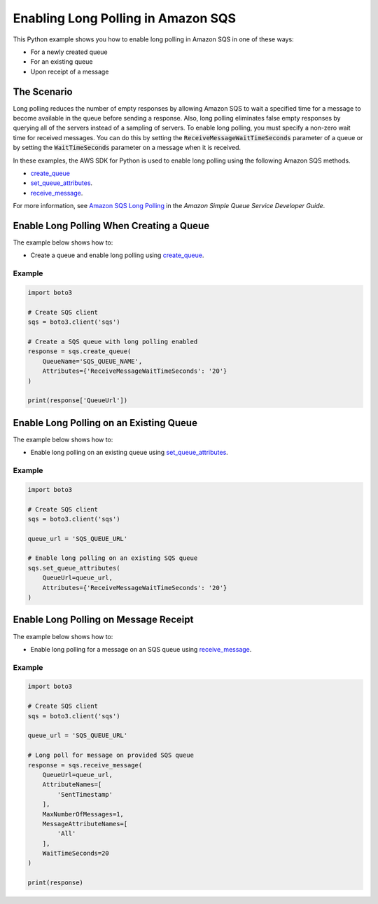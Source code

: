 .. Copyright 2010-2017 Amazon.com, Inc. or its affiliates. All Rights Reserved.

   This work is licensed under a Creative Commons Attribution-NonCommercial-ShareAlike 4.0
   International License (the "License"). You may not use this file except in compliance with the
   License. A copy of the License is located at http://creativecommons.org/licenses/by-nc-sa/4.0/.

   This file is distributed on an "AS IS" BASIS, WITHOUT WARRANTIES OR CONDITIONS OF ANY KIND,
   either express or implied. See the License for the specific language governing permissions and
   limitations under the License.
   
.. _aws-boto3-sqs-long-polling:   

###################################
Enabling Long Polling in Amazon SQS
###################################

This Python example shows you how to enable long polling in Amazon SQS in one of these ways:

* For a newly created queue

* For an existing queue

* Upon receipt of a message

The Scenario
============

Long polling reduces the number of empty responses by allowing Amazon SQS to wait a specified time 
for a message to become available in the queue before sending a response. Also, long polling eliminates 
false empty responses by querying all of the servers instead of a sampling of servers. To enable long 
polling, you must specify a non-zero wait time for received messages. You can do this by setting the 
:code:`ReceiveMessageWaitTimeSeconds` parameter of a queue or by setting the :code:`WaitTimeSeconds` 
parameter on a message when it is received.

In these examples, the AWS SDK for Python is used to enable long polling 
using the following Amazon SQS methods.

* `create_queue <https://boto3.amazonaws.com/v1/documentation/api/latest/reference/services/sqs.html#SQS.Client.create_queue>`_

* `set_queue_attributes <https://boto3.amazonaws.com/v1/documentation/api/latest/reference/services/sqs.html#SQS.Client.set_queue_attributes>`_.

* `receive_message <https://boto3.amazonaws.com/v1/documentation/api/latest/reference/services/sqs.html#SQS.Client.receive_message>`_.

For more information, see 
`Amazon SQS Long Polling <http://docs.aws.amazon.com/AWSSimpleQueueService/latest/SQSDeveloperGuide/sqs-long-polling.html>`_ 
in the *Amazon Simple Queue Service Developer Guide*.

Enable Long Polling When Creating a Queue
=========================================

The example below shows how to:
 
* Create a queue and enable long polling using 
  `create_queue <https://boto3.amazonaws.com/v1/documentation/api/latest/reference/services/sqs.html#SQS.Client.create_queue>`_.

Example
-------

.. code-block:: python

    import boto3

    # Create SQS client
    sqs = boto3.client('sqs')

    # Create a SQS queue with long polling enabled
    response = sqs.create_queue(
        QueueName='SQS_QUEUE_NAME',
        Attributes={'ReceiveMessageWaitTimeSeconds': '20'}
    )

    print(response['QueueUrl'])

Enable Long Polling on an Existing Queue
========================================

The example below shows how to:
 
* Enable long polling on an existing queue using 
  `set_queue_attributes <https://boto3.amazonaws.com/v1/documentation/api/latest/reference/services/sqs.html#SQS.Client.set_queue_attributes>`_.

Example
-------

.. code-block:: python

    import boto3

    # Create SQS client
    sqs = boto3.client('sqs')

    queue_url = 'SQS_QUEUE_URL'

    # Enable long polling on an existing SQS queue
    sqs.set_queue_attributes(
        QueueUrl=queue_url,
        Attributes={'ReceiveMessageWaitTimeSeconds': '20'}
    )

Enable Long Polling on Message Receipt
======================================

The example below shows how to:
 
* Enable long polling for a message on an SQS queue using 
  `receive_message <https://boto3.amazonaws.com/v1/documentation/api/latest/reference/services/sqs.html#SQS.Client.receive_message>`_.
 
Example
-------

.. code-block:: python

    import boto3

    # Create SQS client
    sqs = boto3.client('sqs')

    queue_url = 'SQS_QUEUE_URL'

    # Long poll for message on provided SQS queue
    response = sqs.receive_message(
        QueueUrl=queue_url,
        AttributeNames=[
            'SentTimestamp'
        ],
        MaxNumberOfMessages=1,
        MessageAttributeNames=[
            'All'
        ],
        WaitTimeSeconds=20
    )

    print(response)
